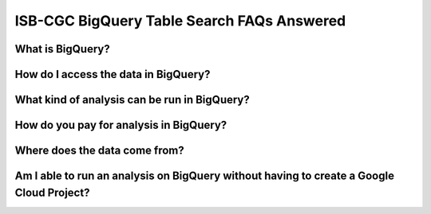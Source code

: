 ISB-CGC BigQuery Table Search FAQs Answered
============================================

What is BigQuery? 
------------------

How do I access the data in BigQuery? 
--------------------------------------

What kind of analysis can be run in BigQuery?
----------------------------------------------

How do you pay for analysis in BigQuery?
---------------------------------------

Where does the data come from? 
-------------------------------

Am I able to run an analysis on BigQuery without having to create a Google Cloud Project? 
---------------------------------------------------------------------------------------








